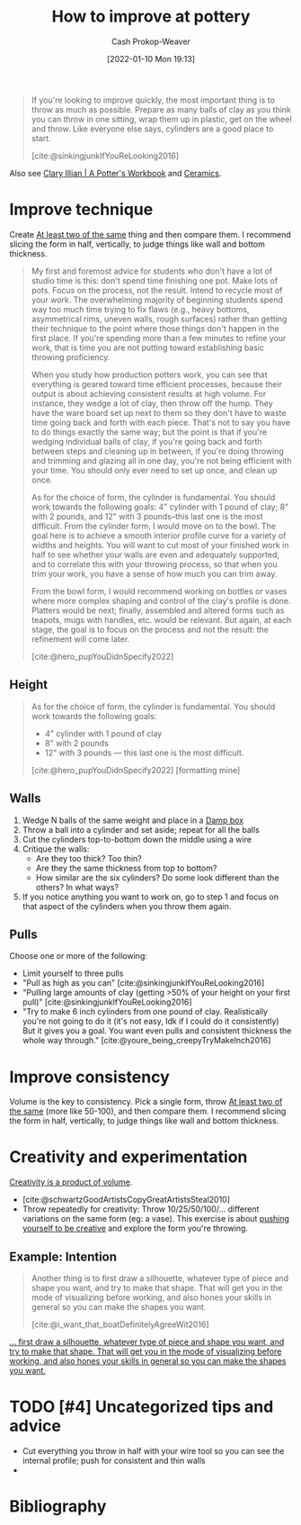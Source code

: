 :PROPERTIES:
:ID:       a500c749-aab9-4150-876f-6f40c76bba35
:DIR:      /home/cashweaver/proj/roam/attachments/a500c749-aab9-4150-876f-6f40c76bba35
:LAST_MODIFIED: [2023-12-08 Fri 10:12]
:ROAM_ALIASES: "Ceramic exercises" "Pottery exercises"
:END:
#+title: How to improve at pottery
#+hugo_custom_front_matter: :slug "a500c749-aab9-4150-876f-6f40c76bba35"
#+author: Cash Prokop-Weaver
#+date: [2022-01-10 Mon 19:13]
#+filetags: :hastodo:

#+begin_quote
If you're looking to improve quickly, the most important thing is to throw as much as possible. Prepare as many balls of clay as you think you can throw in one sitting, wrap them up in plastic, get on the wheel and throw. Like everyone else says, cylinders are a good place to start.

[cite:@sinkingjunkIfYouReLooking2016]
#+end_quote

Also see [[id:3f493f0a-aac1-43b6-be22-9711b921f6d8][Clary Illian | A Potter's Workbook]] and [[id:eefb478b-2083-4445-884d-755005a26f2f][Ceramics]].

* Improve technique

Create [[id:ce1622e0-9f93-47fd-a5b2-5acd981caabf][At least two of the same]] thing and then compare them. I recommend slicing the form in half, vertically, to judge things like wall and bottom thickness.

#+begin_quote
My first and foremost advice for students who don't have a lot of studio time is this: don't spend time finishing one pot. Make lots of pots. Focus on the process, not the result. Intend to recycle most of your work. The overwhelming majority of beginning students spend way too much time trying to fix flaws (e.g., heavy bottoms, asymmetrical rims, uneven walls, rough surfaces) rather than getting their technique to the point where those things don't happen in the first place. If you're spending more than a few minutes to refine your work, that is time you are not putting toward establishing basic throwing proficiency.

When you study how production potters work, you can see that everything is geared toward time efficient processes, because their output is about achieving consistent results at high volume. For instance, they wedge a lot of clay, then throw off the hump. They have the ware board set up next to them so they don't have to waste time going back and forth with each piece. That's not to say you have to do things exactly the same way; but the point is that if you're wedging individual balls of clay, if you're going back and forth between steps and cleaning up in between, if you're doing throwing and trimming and glazing all in one day, you're not being efficient with your time. You should only ever need to set up once, and clean up once.

As for the choice of form, the cylinder is fundamental. You should work towards the following goals: 4" cylinder with 1 pound of clay; 8" with 2 pounds, and 12" with 3 pounds--this last one is the most difficult. From the cylinder form, I would move on to the bowl. The goal here is to achieve a smooth interior profile curve for a variety of widths and heights. You will want to cut most of your finished work in half to see whether your walls are even and adequately supported, and to correlate this with your throwing process, so that when you trim your work, you have a sense of how much you can trim away.

From the bowl form, I would recommend working on bottles or vases where more complex shaping and control of the clay's profile is done. Platters would be next; finally, assembled and altered forms such as teapots, mugs with handles, etc. would be relevant. But again, at each stage, the goal is to focus on the process and not the result: the refinement will come later.

[cite:@hero_pupYouDidnSpecify2022]
#+end_quote

** Height

#+begin_quote
As for the choice of form, the cylinder is fundamental. You should work towards the following goals:

- 4" cylinder with 1 pound of clay
- 8" with 2 pounds
- 12" with 3 pounds --- this last one is the most difficult.

[cite:@hero_pupYouDidnSpecify2022] [formatting mine]
#+end_quote

** Walls

1. Wedge N balls of the same weight and place in a [[id:7f52f95f-c2f1-450f-b729-5738e4664c44][Damp box]]
2. Throw a ball into a cylinder and set aside; repeat for all the balls
3. Cut the cylinders top-to-bottom down the middle using a wire
4. Critique the walls:
   - Are they too thick? Too thin?
   - Are they the same thickness from top to bottom?
   - How similar are the six cylinders? Do some look different than the others? In what ways?
5. If you notice anything you want to work on, go to step 1 and focus on that aspect of the cylinders when you throw them again.

** Pulls

Choose one or more of the following:

- Limit yourself to three pulls
- "Pull as high as you can" [cite:@sinkingjunkIfYouReLooking2016]
- "Pulling large amounts of clay (getting >50% of your height on your first pull)" [cite:@sinkingjunkIfYouReLooking2016]
- "Try to make 6 inch cylinders from one pound of clay. Realistically you're not going to do it (it's not easy, Idk if I could do it consistently) But it gives you a goal. You want even pulls and consistent thickness the whole way through." [cite:@youre_being_creepyTryMakeInch2016]

* Improve consistency

Volume is the key to consistency. Pick a single form, throw [[id:ce1622e0-9f93-47fd-a5b2-5acd981caabf][At least two of the same]] (more like 50-100), and then compare them. I recommend slicing the form in half, vertically, to judge things like wall and bottom thickness.

* Creativity and experimentation

[[id:3619f0c9-baa8-44da-8667-c13b7dc3e3bd][Creativity is a product of volume]].

- [cite:@schwartzGoodArtistsCopyGreatArtistsSteal2010]
- Throw repeatedly for creativity: Throw 10/25/50/100/... different variations on the same form (eg: a vase). This exercise is about [[id:3619f0c9-baa8-44da-8667-c13b7dc3e3bd][pushing yourself to be creative]] and explore the form you're throwing.

** Example: Intention

#+begin_quote
Another thing is to first draw a silhouette, whatever type of piece and shape you want, and try to make that shape. That will get you in the mode of visualizing before working, and also hones your skills in general so you can make the shapes you want.

[cite:@i_want_that_boatDefinitelyAgreeWit2016]
#+end_quote


[[https://www.reddit.com/r/Pottery/comments/47wf90/comment/d0g0qxj/?utm_source=share&utm_medium=web2x&context=3][... first draw a silhouette, whatever type of piece and shape you want, and try to make that shape. That will get you in the mode of visualizing before working, and also hones your skills in general so you can make the shapes you want.]]


* TODO [#4] Uncategorized tips and advice

- Cut everything you throw in half with your wire tool so you can see the internal profile; push for consistent and thin walls
-

* Flashcards :noexport:

* Bibliography
#+print_bibliography:
